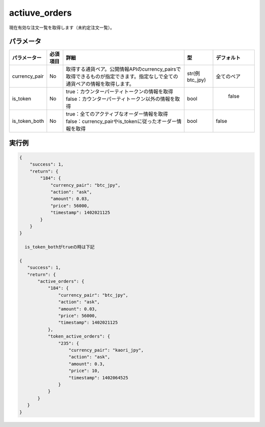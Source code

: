 =============================
actiuve_orders
=============================


現在有効な注文一覧を取得します（未約定注文一覧）。

パラメータ
==============
.. csv-table::
   :header: "パラメーター", "必須項目", "詳細", "型", "デフォルト"

   "currency_pair", "No", "取得する通貨ペア。公開情報APIのcurrency_pairsで取得できるものが指定できます。指定なしで全ての通貨ペアの情報を取得します。", "str(例 btc_jpy)", "全てのペア"
   "is_token", "No", "true：カウンターパーティトークンの情報を取得 false：カウンターパーティトークン以外の情報を取得", "bool", "	false"
   "is_token_both", "No", "true：全てのアクティブなオーダー情報を取得 false：currency_pairやis_tokenに従ったオーダー情報を取得", "bool", "false"

実行例
==============
.. code-block:: python

    {
        "success": 1,
        "return": {
            "184": {
                "currency_pair": "btc_jpy",
                "action": "ask",
                "amount": 0.03,
                "price": 56000,
                "timestamp": 1402021125
            }
        }
    }

      is_token_bothがtrueの時は下記

    {
       "success": 1,
       "return": {
           "active_orders": {
               "184": {
                   "currency_pair": "btc_jpy",
                   "action": "ask",
                   "amount": 0.03,
                   "price": 56000,
                   "timestamp": 1402021125
               },
               "token_active_orders": {
                   "235": {
                       "currency_pair": "kaori_jpy",
                       "action": "ask",
                       "amount": 0.3,
                       "price": 10,
                       "timestamp": 1402064525
                   }
               }
           }
       }
    }
